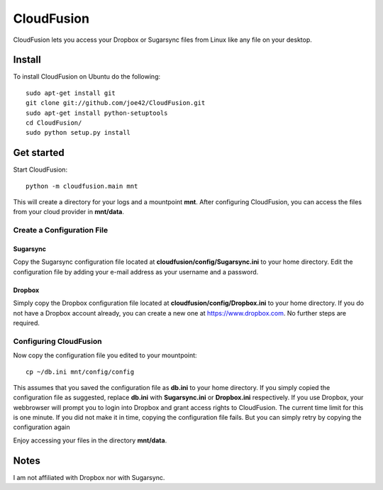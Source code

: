 CloudFusion
===========

CloudFusion lets you access your Dropbox or Sugarsync files from Linux like any file on your desktop.

Install
-------

To install CloudFusion on Ubuntu do the following::

    sudo apt-get install git
    git clone git://github.com/joe42/CloudFusion.git
    sudo apt-get install python-setuptools
    cd CloudFusion/
    sudo python setup.py install

Get started
-----------

Start CloudFusion::

    python -m cloudfusion.main mnt

This will create a directory for your logs and a mountpoint **mnt**. 
After configuring CloudFusion, you can access the files from your cloud provider in **mnt/data**.

Create a Configuration File
...........................

Sugarsync
+++++++++
Copy the Sugarsync configuration file located at **cloudfusion/config/Sugarsync.ini** to your home directory.
Edit the configuration file by adding your e-mail address as your username and a password. 


Dropbox
+++++++
Simply copy the Dropbox configuration file located at **cloudfusion/config/Dropbox.ini** to your home directory.
If you do not have a Dropbox account already, you can create a new one at https://www.dropbox.com.
No further steps are required. 

Configuring CloudFusion
.......................

Now copy the configuration file you edited to your mountpoint::

    cp ~/db.ini mnt/config/config

This assumes that you saved the configuration file as **db.ini** to your home directory. 
If you simply copied the configuration file as suggested, replace **db.ini** with **Sugarsync.ini** or **Dropbox.ini** respectively.
If you use Dropbox, your webbrowser will prompt you to login into Dropbox and grant access rights to CloudFusion. 
The current time limit for this is one minute. If you did not make it in time, copying the configuration file fails.
But you can simply retry by copying the configuration again

Enjoy accessing your files in the directory **mnt/data**.


Notes
-----

I am not affiliated with Dropbox nor with Sugarsync.

